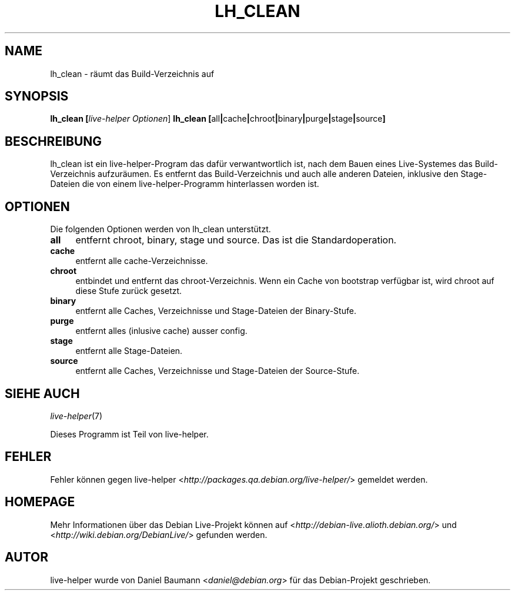 .TH LH_CLEAN 1 "23.07.2007" "1.0~a20" "live\-helper"

.SH NAME
lh_clean \- r\[:a]umt das Build-Verzeichnis auf

.SH SYNOPSIS
.B lh_clean [\fIlive\-helper\ Optionen\fR\|]
.B lh_clean [\fRall\fB|\fRcache\fB|\fRchroot\fB|\fRbinary\fB|\fRpurge\fB|\fRstage\fB|\fRsource\fB]

.SH BESCHREIBUNG
lh_clean ist ein live\-helper\-Program das daf\[:u]r verwantwortlich ist, nach dem Bauen eines Live-Systemes das Build-Verzeichnis aufzur\[:a]umen. Es entfernt das Build-Verzeichnis und auch alle anderen Dateien, inklusive den Stage-Dateien die von einem live\-helper-Programm hinterlassen worden ist.

.SH OPTIONEN
Die folgenden Optionen werden von lh_clean unterst\[:u]tzt.
.IP "\fBall\fR" 4
entfernt chroot, binary, stage und source. Das ist die Standardoperation.
.IP "\fBcache\fR" 4
entfernt alle cache-Verzeichnisse.
.IP "\fBchroot\fR" 4
entbindet und entfernt das chroot-Verzeichnis. Wenn ein Cache von bootstrap verf\[:u]gbar ist, wird chroot auf diese Stufe zur\[:u]ck gesetzt.
.IP "\fBbinary\fR" 4
entfernt alle Caches, Verzeichnisse und Stage-Dateien der Binary-Stufe.
.IP "\fBpurge\fR" 4
entfernt alles (inlusive cache) ausser config.
.IP "\fBstage\fR" 4
entfernt alle Stage-Dateien.
.IP "\fBsource\fR" 4
entfernt alle Caches, Verzeichnisse und Stage-Dateien der Source-Stufe.

.SH SIEHE AUCH
\fIlive\-helper\fR(7)
.PP
Dieses Programm ist Teil von live\-helper.

.SH FEHLER
Fehler k\[:o]nnen gegen live\-helper <\fIhttp://packages.qa.debian.org/live\-helper/\fR> gemeldet werden.

.SH HOMEPAGE
Mehr Informationen \[:u]ber das Debian Live\-Projekt k\[:o]nnen auf <\fIhttp://debian\-live.alioth.debian.org/\fR> und <\fIhttp://wiki.debian.org/DebianLive/\fR> gefunden werden.

.SH AUTOR
live\-helper wurde von Daniel Baumann <\fIdaniel@debian.org\fR> f\[:u]r das Debian\-Projekt geschrieben.
